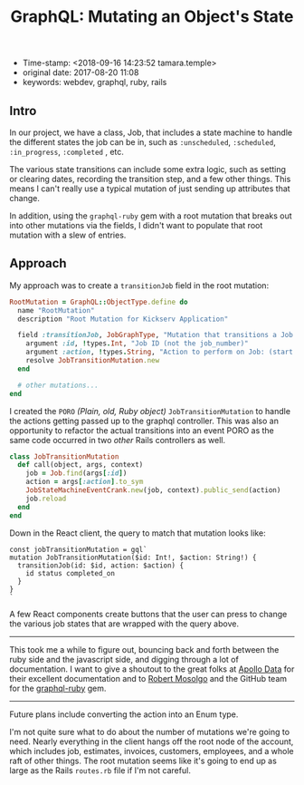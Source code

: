 #+TITLE: GraphQL: Mutating an Object's State

- Time-stamp: <2018-09-16 14:23:52 tamara.temple>
- original date: 2017-08-20 11:08
- keywords: webdev, graphql, ruby, rails

** Intro

In our project, we have a class, Job, that includes a state machine to handle the different states the job can be in, such as ~:unscheduled~, ~:scheduled~, ~:in_progress~, ~:completed~ , etc.

The various state transitions can include some extra logic, such as setting or clearing dates, recording the transition step, and a few other things. This means I can't really use a typical mutation of just sending up attributes that change.

In addition, using the ~graphql-ruby~ gem with a root mutation that breaks out into other mutations via the fields, I didn't want to populate that root mutation with a slew of entries.

** Approach

My approach was to create a ~transitionJob~ field in the root mutation:

#+BEGIN_SRC ruby
    RootMutation = GraphQL::ObjectType.define do
      name "RootMutation"
      description "Root Mutation for Kickserv Application"

      field :transitionJob, JobGraphType, "Mutation that transitions a Job to a new state" do
        argument :id, !types.Int, "Job ID (not the job_number)"
        argument :action, !types.String, "Action to perform on Job: (start|stop|restart|cancel|hold|unhold)"
        resolve JobTransitionMutation.new
      end

      # other mutations...
    end
#+END_SRC

I created the ~PORO~ /(Plain, old, Ruby object)/ ~JobTransitionMutation~ to handle the actions getting passed up to the graphql controller. This was also an opportunity to refactor the actual transitions into an event PORO as the same code occurred in two /other/ Rails controllers as well.

#+BEGIN_SRC ruby
    class JobTransitionMutation
      def call(object, args, context)
        job = Job.find(args[:id])
        action = args[:action].to_sym
        JobStateMachineEventCrank.new(job, context).public_send(action)
        job.reload
      end
    end
#+END_SRC

Down in the React client, the query to match that mutation looks like:

#+BEGIN_EXAMPLE
    const jobTransitionMutation = gql`
    mutation JobTransitionMutation($id: Int!, $action: String!) {
      transitionJob(id: $id, action: $action) {
        id status completed_on
      }
    }
    `
#+END_EXAMPLE

A few React components create buttons that the user can press to change the various job states that are wrapped with the query above.

--------------

This took me a while to figure out, bouncing back and forth between the ruby side and the javascript side, and digging through a lot of documentation. I want to give a shoutout to the great folks at [[https://www.apollodata.com/][Apollo Data]] for their excellent documentation and to [[https://github.com/rmosolgo][Robert Mosolgo]] and the GitHub team for the [[https://github.com/rmosolgo/graphql-ruby][graphql-ruby]] gem.

--------------

Future plans include converting the action into an Enum type.

I'm not quite sure what to do about the number of mutations we're going to need. Nearly everything in the client hangs off the root node of the account, which includes job, estimates, invoices, customers, employees, and a whole raft of other things. The root mutation seems like it's going to end up as large as the Rails ~routes.rb~ file if I'm not careful.

